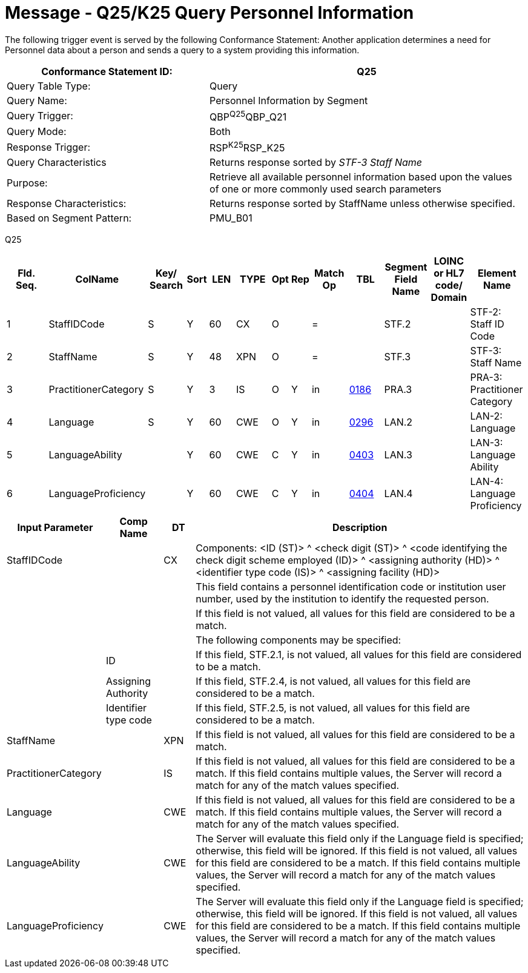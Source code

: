 = Message - Q25/K25 Query Personnel Information
:v291_section: "15.3.7"
:v2_section_name: "QBP/RSP – Query Information (Event Q25/K25)"
:generated: "Thu, 01 Aug 2024 15:25:17 -0600"

The following trigger event is served by the following Conformance Statement: Another application determines a need for Personnel data about a person and sends a query to a system providing this information.

[width="100%",cols="39%,61%",options="header",]
|===
|Conformance Statement ID: |Q25
|Query Table Type: |Query
|Query Name: |Personnel Information by Segment
|Query Trigger: |QBP^Q25^QBP_Q21
|Query Mode: |Both
|Response Trigger: |RSP^K25^RSP_K25
|Query Characteristics |Returns response sorted by _STF-3 Staff Name_
|Purpose: |Retrieve all available personnel information based upon the values of one or more commonly used search parameters
|Response Characteristics: |Returns response sorted by StaffName unless otherwise specified.
|Based on Segment Pattern: |PMU_B01
|===

[tabset]
Q25

[width="100%",cols="11%,14%,8%,3%,6%,8%,3%,3%,8%,8%,9%,8%,11%",options="header",]
|===
|Fld. Seq. |ColName a|
Key/

Search

|Sort |LEN |TYPE |Opt |Rep |Match Op |TBL |Segment Field Name |LOINC or HL7 code/ Domain |Element Name
|1 |StaffIDCode |S |Y |60 |CX |O | |= | |STF.2 | |STF-2: Staff ID Code
|2 |StaffName |S |Y |48 |XPN |O | |= | |STF.3 | |STF-3: Staff Name
|3 |PractitionerCategory |S |Y |3 |IS |O |Y |in |link:#HL70186[0186] |PRA.3 | |PRA-3: Practitioner Category
|4 |Language |S |Y |60 |CWE |O |Y |in |link:#HL70296[0296] |LAN.2 | |LAN-2: Language
|5 |LanguageAbility | |Y |60 |CWE |C |Y |in |link:#_Hlt489245616[0403] |LAN.3 | |LAN-3: Language Ability
|6 |LanguageProficiency | |Y |60 |CWE |C |Y |in |link:#_Hlt489245619[0404] |LAN.4 | |LAN-4: Language Proficiency
|===

[width="100%",cols="19%,11%,6%,64%",options="header",]
|===
|Input Parameter |Comp Name |DT |Description
|StaffIDCode | |CX |Components: <ID (ST)> ^ <check digit (ST)> ^ <code identifying the check digit scheme employed (ID)> ^ <assigning authority (HD)> ^ <identifier type code (IS)> ^ <assigning facility (HD)>
| | | |This field contains a personnel identification code or institution user number, used by the institution to identify the requested person.
| | | |If this field is not valued, all values for this field are considered to be a match.
| | | |The following components may be specified:
| |ID | |If this field, STF.2.1, is not valued, all values for this field are considered to be a match.
| |Assigning Authority | |If this field, STF.2.4, is not valued, all values for this field are considered to be a match.
| |Identifier type code | |If this field, STF.2.5, is not valued, all values for this field are considered to be a match.
|StaffName | |XPN |If this field is not valued, all values for this field are considered to be a match.
|PractitionerCategory | |IS |If this field is not valued, all values for this field are considered to be a match. If this field contains multiple values, the Server will record a match for any of the match values specified.
|Language | |CWE |If this field is not valued, all values for this field are considered to be a match. If this field contains multiple values, the Server will record a match for any of the match values specified.
|LanguageAbility | |CWE |The Server will evaluate this field only if the Language field is specified; otherwise, this field will be ignored. If this field is not valued, all values for this field are considered to be a match. If this field contains multiple values, the Server will record a match for any of the match values specified.
|LanguageProficiency | |CWE |The Server will evaluate this field only if the Language field is specified; otherwise, this field will be ignored. If this field is not valued, all values for this field are considered to be a match. If this field contains multiple values, the Server will record a match for any of the match values specified.
|===
